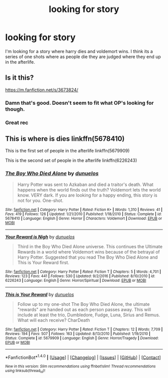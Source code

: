 #+TITLE: looking for story

* looking for story
:PROPERTIES:
:Author: bankai99
:Score: 2
:DateUnix: 1490649325.0
:DateShort: 2017-Mar-28
:FlairText: Request
:END:
I'm looking for a story where harry dies and voldemort wins. I think its a series of one shots where as people die they are judged where they end up in the afterlife.


** Is it this?

[[https://m.fanfiction.net/s/3673824/]]
:PROPERTIES:
:Score: 3
:DateUnix: 1490652408.0
:DateShort: 2017-Mar-28
:END:

*** Damn that's good. Doesn't seem to fit what OP's looking for though.
:PROPERTIES:
:Author: zevenate
:Score: 1
:DateUnix: 1490667309.0
:DateShort: 2017-Mar-28
:END:


*** Great rec
:PROPERTIES:
:Author: kyella14
:Score: 1
:DateUnix: 1490670985.0
:DateShort: 2017-Mar-28
:END:


** This is where is dies linkffn(5678410)

This is the first set of people in the afterlife linkffn(5679909)

This is the second set of people in the afterlife linkffn(6226243)
:PROPERTIES:
:Author: Tinnock
:Score: 1
:DateUnix: 1490717815.0
:DateShort: 2017-Mar-28
:END:

*** [[http://www.fanfiction.net/s/5678410/1/][*/The Boy Who Died Alone/*]] by [[https://www.fanfiction.net/u/2198557/dunuelos][/dunuelos/]]

#+begin_quote
  Harry Potter was sent to Azkaban and died a traitor's death. What happens when the world finds out the truth? Voldemort lets the world know. VERY dark. If you are looking for a happy ending, this story is not for you. One-shot.
#+end_quote

^{/Site/: [[http://www.fanfiction.net/][fanfiction.net]] *|* /Category/: Harry Potter *|* /Rated/: Fiction K+ *|* /Words/: 1,310 *|* /Reviews/: 41 *|* /Favs/: 419 *|* /Follows/: 126 *|* /Updated/: 1/21/2010 *|* /Published/: 1/18/2010 *|* /Status/: Complete *|* /id/: 5678410 *|* /Language/: English *|* /Genre/: Horror *|* /Characters/: Voldemort *|* /Download/: [[http://www.ff2ebook.com/old/ffn-bot/index.php?id=5678410&source=ff&filetype=epub][EPUB]] or [[http://www.ff2ebook.com/old/ffn-bot/index.php?id=5678410&source=ff&filetype=mobi][MOBI]]}

--------------

[[http://www.fanfiction.net/s/6226243/1/][*/Your Reward is Nigh/*]] by [[https://www.fanfiction.net/u/2198557/dunuelos][/dunuelos/]]

#+begin_quote
  Third in the Boy Who Died Alone universe. This continues the Ultimate Rewards in a world where Voldemort wins because of the betrayal of Harry Potter. Suggested that you read The Boy Who Died Alone and This is Your Reward first.
#+end_quote

^{/Site/: [[http://www.fanfiction.net/][fanfiction.net]] *|* /Category/: Harry Potter *|* /Rated/: Fiction T *|* /Chapters/: 5 *|* /Words/: 4,701 *|* /Reviews/: 123 *|* /Favs/: 441 *|* /Follows/: 530 *|* /Updated/: 9/2/2016 *|* /Published/: 8/10/2010 *|* /id/: 6226243 *|* /Language/: English *|* /Genre/: Horror/Spiritual *|* /Download/: [[http://www.ff2ebook.com/old/ffn-bot/index.php?id=6226243&source=ff&filetype=epub][EPUB]] or [[http://www.ff2ebook.com/old/ffn-bot/index.php?id=6226243&source=ff&filetype=mobi][MOBI]]}

--------------

[[http://www.fanfiction.net/s/5679909/1/][*/This is Your Reward/*]] by [[https://www.fanfiction.net/u/2198557/dunuelos][/dunuelos/]]

#+begin_quote
  Follow up to my one-shot The Boy Who Died Alone, the ultimate "rewards" are handed out as each person passes away. This will include at least the trio, Dumbledore, Fudge, Luna, Sirius and Remus. What will each receive? CharDeath
#+end_quote

^{/Site/: [[http://www.fanfiction.net/][fanfiction.net]] *|* /Category/: Harry Potter *|* /Rated/: Fiction T *|* /Chapters/: 12 *|* /Words/: 7,709 *|* /Reviews/: 194 *|* /Favs/: 507 *|* /Follows/: 163 *|* /Updated/: 8/13/2010 *|* /Published/: 1/19/2010 *|* /Status/: Complete *|* /id/: 5679909 *|* /Language/: English *|* /Genre/: Horror/Tragedy *|* /Download/: [[http://www.ff2ebook.com/old/ffn-bot/index.php?id=5679909&source=ff&filetype=epub][EPUB]] or [[http://www.ff2ebook.com/old/ffn-bot/index.php?id=5679909&source=ff&filetype=mobi][MOBI]]}

--------------

*FanfictionBot*^{1.4.0} *|* [[[https://github.com/tusing/reddit-ffn-bot/wiki/Usage][Usage]]] | [[[https://github.com/tusing/reddit-ffn-bot/wiki/Changelog][Changelog]]] | [[[https://github.com/tusing/reddit-ffn-bot/issues/][Issues]]] | [[[https://github.com/tusing/reddit-ffn-bot/][GitHub]]] | [[[https://www.reddit.com/message/compose?to=tusing][Contact]]]

^{/New in this version: Slim recommendations using/ ffnbot!slim! /Thread recommendations using/ linksub(thread_id)!}
:PROPERTIES:
:Author: FanfictionBot
:Score: 1
:DateUnix: 1490717833.0
:DateShort: 2017-Mar-28
:END:
